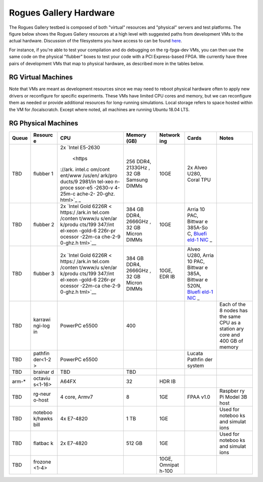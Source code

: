 =======================
Rogues Gallery Hardware
=======================

The Rogues Gallery testbed is composed of both "virtual" resources and
"physical" servers and test platforms. The figure below shows the Rogues
Gallery resources at a high level with suggested paths from development
VMs to the actual hardware. Discussion of the filesystems you have
access to can be found `here <RG-Filesystems>`__.

For instance, if you're able to test your compilation and do debugging
on the rg-fpga-dev VMs, you can then use the same code on the physical
"flubber" boxes to test your code with a PCI Express-based FPGA. We
currently have three pairs of development VMs that map to physical
hardware, as described more in the tables below.

.. figure:: ../figures/rg-machine-overview.png
   :alt: Rogues Gallery Hardware

RG Virtual Machines
===================

Note that VMs are meant as development resources since we may need to
reboot physical hardware often to apply new drivers or reconfigure for
specific experiments. These VMs have limited CPU cores and memory, but
we can reconfigure them as needed or provide additional resources for
long-running simulations. Local storage refers to space hosted within
the VM for /localscratch. Except where noted, all machines are running
Ubuntu 18.04 LTS.

+-------------+-------------+-------------+-------------+-------------+
| Resource    | CPU         | Memory(GB)  | Local       | Software    |
|             |             |             | Storage     | and         |
|             |             |             | (GB)        | Features    |
+=============+=============+=============+=============+=============+
| octavius-login | 4 core,     | 32          | 340         | Login for   |
|             | Broadwell   |             |             | the A64FX   |
|             |             |             |             | cluster     |
+-------------+-------------+-------------+-------------+-------------+
| rg-login    | 4 core,     | 8           | 650         | Login node  |
|             | E312xx      |             |             |             |
+-------------+-------------+-------------+-------------+-------------+
| rg-emu-dev  | 4 core,     | 4           | 33          | Emu         |
|             | E312xx      |             |             | simulator   |
|             |             |             |             | and tools   |
+-------------+-------------+-------------+-------------+-------------+
| rg-fpga-dev | 4 core,     | 8           | 250 GB      | Ubuntu 18,  |
| -<1-6>      | E312xx      |             |             | use for     |
|             |             |             |             | FPGA tools  |
+-------------+-------------+-------------+-------------+-------------+
| rg-neuro-de | 4 core,     | 8           | 450         | ROS, FPAA   |
| v           | Broadwell   |             |             | tools       |
+-------------+-------------+-------------+-------------+-------------+
| rg-quantum- | 4 core,     | 8           | 130         | XACC,       |
| dev         | Broadwell   |             |             | Qiskit      |
+-------------+-------------+-------------+-------------+-------------+

RG Physical Machines
====================

+---------+---------+---------+---------+---------+---------+---------+
| Queue   | Resourc | CPU     | Memory  | Network | Cards   | Notes   |
|         | e       |         | (GB)    | ing     |         |         |
+=========+=========+=========+=========+=========+=========+=========+
| TBD     | flubber | 2x      | 256     | 10GE    | 2x      |         |
|         | 1       | `Intel  | DDR4,   |         | Alveo   |         |
|         |         | E5-2630 | 2133GHz |         | U280,   |         |
|         |         |  <https | ,       |         | Coral   |         |
|         |         | ://ark. | 32 GB   |         | TPU     |         |
|         |         | intel.c | Samsung |         |         |         |
|         |         | om/cont | DIMMs   |         |         |         |
|         |         | ent/www |         |         |         |         |
|         |         | /us/en/ |         |         |         |         |
|         |         | ark/pro |         |         |         |         |
|         |         | ducts/9 |         |         |         |         |
|         |         | 2981/in |         |         |         |         |
|         |         | tel-xeo |         |         |         |         |
|         |         | n-proce |         |         |         |         |
|         |         | ssor-e5 |         |         |         |         |
|         |         | -2630-v |         |         |         |         |
|         |         | 4-25m-c |         |         |         |         |
|         |         | ache-2- |         |         |         |         |
|         |         | 20-ghz. |         |         |         |         |
|         |         | html>`_ |         |         |         |         |
|         |         | _       |         |         |         |         |
+---------+---------+---------+---------+---------+---------+---------+
| TBD     | flubber | 2x      | 384 GB  | 10GE    | Arria   |         |
|         | 2       | `Intel  | DDR4,   |         | 10 PAC, |         |
|         |         | Gold    | 2666GHz |         | Bittwar |         |
|         |         | 6226R < | ,       |         | e       |         |
|         |         | https:/ | 32 GB   |         | 385A-So |         |
|         |         | /ark.in | Micron  |         | C,      |         |
|         |         | tel.com | DIMMs   |         | `Bluefi |         |
|         |         | /conten |         |         | eld-1   |         |
|         |         | t/www/u |         |         | NIC <ht |         |
|         |         | s/en/ar |         |         | tps://g |         |
|         |         | k/produ |         |         | ithub.g |         |
|         |         | cts/199 |         |         | atech.e |         |
|         |         | 347/int |         |         | du/crnc |         |
|         |         | el-xeon |         |         | h-rg/ro |         |
|         |         | -gold-6 |         |         | gues-do |         |
|         |         | 226r-pr |         |         | cs/wiki |         |
|         |         | ocessor |         |         | /%5BNet |         |
|         |         | -22m-ca |         |         | working |         |
|         |         | che-2-9 |         |         | %5D-Mel |         |
|         |         | 0-ghz.h |         |         | lanox-B |         |
|         |         | tml>`__ |         |         | lueFiel |         |
|         |         |         |         |         | d-Resou |         |
|         |         |         |         |         | rces>`_ |         |
|         |         |         |         |         | _       |         |
+---------+---------+---------+---------+---------+---------+---------+
| TBD     | flubber | 2x      | 384 GB  | 10GE,   | Alveo   |         |
|         | 3       | `Intel  | DDR4,   | EDR IB  | U280,   |         |
|         |         | Gold    | 2666GHz |         | Arria   |         |
|         |         | 6226R < | ,       |         | 10 PAC, |         |
|         |         | https:/ | 32 GB   |         | Bittwar |         |
|         |         | /ark.in | Micron  |         | e       |         |
|         |         | tel.com | DIMMs   |         | 385A,   |         |
|         |         | /conten |         |         | Bittwar |         |
|         |         | t/www/u |         |         | e       |         |
|         |         | s/en/ar |         |         | 520N,   |         |
|         |         | k/produ |         |         | `Bluefi |         |
|         |         | cts/199 |         |         | eld-1   |         |
|         |         | 347/int |         |         | NIC <ht |         |
|         |         | el-xeon |         |         | tps://g |         |
|         |         | -gold-6 |         |         | ithub.g |         |
|         |         | 226r-pr |         |         | atech.e |         |
|         |         | ocessor |         |         | du/crnc |         |
|         |         | -22m-ca |         |         | h-rg/ro |         |
|         |         | che-2-9 |         |         | gues-do |         |
|         |         | 0-ghz.h |         |         | cs/wiki |         |
|         |         | tml>`__ |         |         | /%5BNet |         |
|         |         |         |         |         | working |         |
|         |         |         |         |         | %5D-Mel |         |
|         |         |         |         |         | lanox-B |         |
|         |         |         |         |         | lueFiel |         |
|         |         |         |         |         | d-Resou |         |
|         |         |         |         |         | rces>`_ |         |
|         |         |         |         |         | _       |         |
+---------+---------+---------+---------+---------+---------+---------+
| TBD     | karrawi | PowerPC | 400     |         |         | Each of |
|         | ngi-log | e5500   |         |         |         | the 8   |
|         | in      |         |         |         |         | nodes   |
|         |         |         |         |         |         | has the |
|         |         |         |         |         |         | same    |
|         |         |         |         |         |         | CPU as  |
|         |         |         |         |         |         | a       |
|         |         |         |         |         |         | station |
|         |         |         |         |         |         | ary     |
|         |         |         |         |         |         | core    |
|         |         |         |         |         |         | and 400 |
|         |         |         |         |         |         | GB of   |
|         |         |         |         |         |         | memory  |
+---------+---------+---------+---------+---------+---------+---------+
| TBD     | pathfin | PowerPC |         |         | Lucata  |         |
|         | der<1-2 | e5500   |         |         | Pathfin |         |
|         | >       |         |         |         | der     |         |
|         |         |         |         |         | system  |         |
+---------+---------+---------+---------+---------+---------+---------+
| TBD     | brainar | TBD     | TBD     |         |         |         |
|         | d       |         |         |         |         |         |
+---------+---------+---------+---------+---------+---------+---------+
| arm-\*  | octaviu | A64FX   | 32      | HDR IB  |         |         |
|         | s<1-16> |         |         |         |         |         |
+---------+---------+---------+---------+---------+---------+---------+
| TBD     | rg-neur | 4 core, | 8       | 1GE     | FPAA    | Raspber |
|         | o-host  | Armv7   |         |         | v1.0    | ry      |
|         |         |         |         |         |         | Pi      |
|         |         |         |         |         |         | Model   |
|         |         |         |         |         |         | 3B host |
+---------+---------+---------+---------+---------+---------+---------+
| TBD     | noteboo | 4x      | 1 TB    | 1GE     |         | Used    |
|         | k/hawks | E7-4820 |         |         |         | for     |
|         | bill    |         |         |         |         | noteboo |
|         |         |         |         |         |         | ks      |
|         |         |         |         |         |         | and     |
|         |         |         |         |         |         | simulat |
|         |         |         |         |         |         | ions    |
+---------+---------+---------+---------+---------+---------+---------+
| TBD     | flatbac | 2x      | 512 GB  | 1GE     |         | Used    |
|         | k       | E7-4820 |         |         |         | for     |
|         |         |         |         |         |         | noteboo |
|         |         |         |         |         |         | ks      |
|         |         |         |         |         |         | and     |
|         |         |         |         |         |         | simulat |
|         |         |         |         |         |         | ions    |
+---------+---------+---------+---------+---------+---------+---------+
| TBD     | frozone |         |         | 10GE,   |         |         |
|         | <1-4>   |         |         | Omnipat |         |         |
|         |         |         |         | h-100   |         |         |
+---------+---------+---------+---------+---------+---------+---------+
